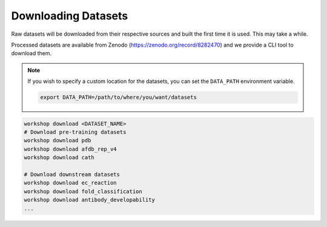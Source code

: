 Downloading Datasets
=====================

Raw datasets will be downloaded from their respective sources and built the first time it is used. This may take a while.

Processed datasets are available from Zenodo (https://zenodo.org/record/8282470) and we provide a CLI tool to download them.

.. note::

    If you wish to specify a custom location for the datasets, you can set the ``DATA_PATH`` environment variable.

    .. code-block::

            export DATA_PATH=/path/to/where/you/want/datasets


.. code-block:: bash

    workshop download <DATASET_NAME>
    # Download pre-training datasets
    workshop download pdb
    workshop download afdb_rep_v4
    workshop download cath

    # Download downstream datasets
    workshop download ec_reaction
    workshop download fold_classification
    workshop download antibody_developability
    ...

.. seealso::

    :doc:`/configs/dataset`